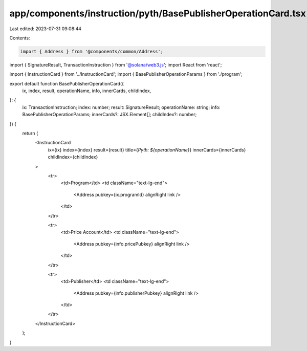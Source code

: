 app/components/instruction/pyth/BasePublisherOperationCard.tsx
==============================================================

Last edited: 2023-07-31 09:08:44

Contents:

.. code-block:: tsx

    import { Address } from '@components/common/Address';
import { SignatureResult, TransactionInstruction } from '@solana/web3.js';
import React from 'react';

import { InstructionCard } from '../InstructionCard';
import { BasePublisherOperationParams } from './program';

export default function BasePublisherOperationCard({
    ix,
    index,
    result,
    operationName,
    info,
    innerCards,
    childIndex,
}: {
    ix: TransactionInstruction;
    index: number;
    result: SignatureResult;
    operationName: string;
    info: BasePublisherOperationParams;
    innerCards?: JSX.Element[];
    childIndex?: number;
}) {
    return (
        <InstructionCard
            ix={ix}
            index={index}
            result={result}
            title={`Pyth: ${operationName}`}
            innerCards={innerCards}
            childIndex={childIndex}
        >
            <tr>
                <td>Program</td>
                <td className="text-lg-end">
                    <Address pubkey={ix.programId} alignRight link />
                </td>
            </tr>

            <tr>
                <td>Price Account</td>
                <td className="text-lg-end">
                    <Address pubkey={info.pricePubkey} alignRight link />
                </td>
            </tr>

            <tr>
                <td>Publisher</td>
                <td className="text-lg-end">
                    <Address pubkey={info.publisherPubkey} alignRight link />
                </td>
            </tr>
        </InstructionCard>
    );
}



